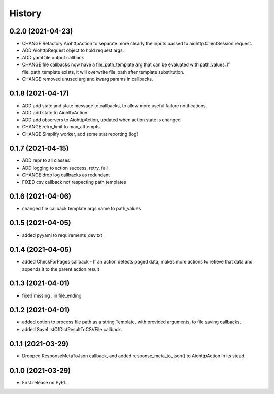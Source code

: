 =======
History
=======

0.2.0 (2021-04-23)
------------------

* CHANGE Refactory AiohttpAction to separate more clearly the inputs passed to aiohttp.ClientSession.request.
* ADD AiohttpRequest object to hold request args.
* ADD yaml file output callback
* CHANGE file callbacks now have a file_path_template arg that can be evaluated with path_values. If file_path_template exists, it will overwrite file_path after template substitution.
* CHANGE removed unused arg and kwarg params in callbacks.

0.1.8 (2021-04-17)
------------------

* ADD add state and state message to callbacks, to allow more useful failure notifications.
* ADD add state to AiohttpAction
* ADD add observers to AiohttpAction, updated when action state is changed
* CHANGE retry_limit to max_atttempts
* CHANGE Simplify worker, add some stat reporting (log)


0.1.7 (2021-04-15)
------------------

* ADD repr to all classes
* ADD logging to action success, retry, fail
* CHANGE drop log callbacks as redundant
* FIXED csv callback not respecting path templates


0.1.6 (2021-04-06)
------------------

* changed file callback template args name to path_values

0.1.5 (2021-04-05)
------------------

* added pyyaml to requirements_dev.txt

0.1.4 (2021-04-05)
------------------

* added CheckForPages callback - If an action detects paged data, makes more actions to retieve that data and appends it to the parent action.result

0.1.3 (2021-04-01)
------------------

* fixed missing . in file_ending

0.1.2 (2021-04-01)
------------------

* added option to process file path as a string.Template, with provided arguments, to file saving callbacks.
* added SaveListOfDictResultToCSVFile callback.

0.1.1 (2021-03-29)
------------------

* Dropped ResponseMetaToJson callback, and added response_meta_to_json() to AiohttpAction in its stead.

0.1.0 (2021-03-29)
------------------

* First release on PyPI.
